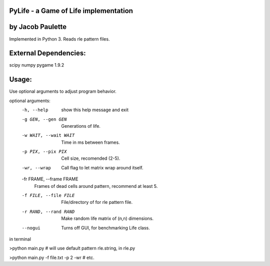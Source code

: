 PyLife - a Game of Life implementation
--------------------------------------

by Jacob Paulette
-----------------


Implemented in Python 3.
Reads rle pattern files.


External Dependencies:
---------------------

scipy
numpy
pygame 1.9.2


Usage:
------

Use optional arguments to adjust program behavior.

optional arguments:
  -h, --help            show this help message and exit
  -g GEN, --gen GEN     Generations of life.
  -w WAIT, --wait WAIT  Time in ms between frames.
  -p PIX, --pix PIX     Cell size, recomended (2-5).
  -wr, --wrap           Call flag to let matrix wrap around itself.
  -fr FRAME, --frame FRAME
                        Frames of dead cells around pattern, recommend at
                        least 5.
  -f FILE, --file FILE  File/directory of for rle pattern file.
  -r RAND, --rand RAND  Make random life matrix of (n,n) dimensions.
  --nogui               Turns off GUI, for benchmarking Life class.


in terminal

>python main.py    # will use default pattern rle.string, in rle.py

>python main.py -f file.txt -p 2 -wr # etc.
